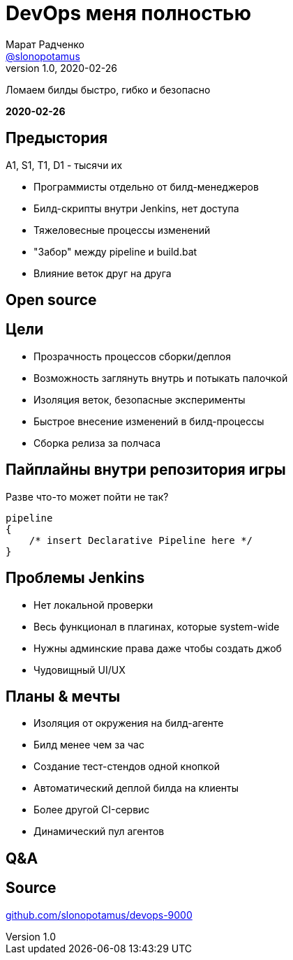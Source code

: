 = DevOps меня полностью
Марат Радченко <https://github.com/slonopotamus[@slonopotamus]>
v1.0, 2020-02-26
:source-highlighter: highlightjs
:revealjs_controls: false
:revealjs_hash: true
:revealjs_theme: league
:revealjsdir: https://cdn.jsdelivr.net/npm/reveal.js@3.9.2
:icons: font
:highlightjs-languages: groovy

Ломаем билды быстро, гибко и безопасно

**{revdate}**

== Предыстория

A1, S1, T1, D1 - тысячи их

* Программисты отдельно от билд-менеджеров
* Билд-скрипты внутри Jenkins, нет доступа
* Тяжеловесные процессы изменений
* "Забор" между pipeline и build.bat
* Влияние веток друг на друга

== Open source

== Цели

* Прозрачность процессов сборки/деплоя
* Возможность заглянуть внутрь и потыкать палочкой
* Изоляция веток, безопасные эксперименты
* Быстрое внесение изменений в билд-процессы
* Сборка релиза за полчаса

== Пайплайны внутри репозитория игры

.Разве что-то может пойти не так?
[source,groovy]
----
pipeline
{
    /* insert Declarative Pipeline here */
}
----

== Проблемы Jenkins

* Нет локальной проверки
* Весь функционал в плагинах, которые system-wide
* Нужны админские права даже чтобы создать джоб
* Чудовищный UI/UX

== Планы & мечты

* Изоляция от окружения на билд-агенте
* Билд менее чем за час
* Создание тест-стендов одной кнопкой
* Автоматический деплой билда на клиенты
* Более другой CI-сервис
* Динамический пул агентов

== Q&A

== Source

link:https://github.com/slonopotamus/devops-9000[github.com/slonopotamus/devops-9000]
